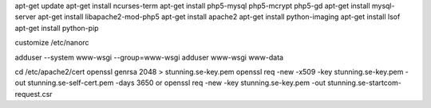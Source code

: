 apt-get update
apt-get install ncurses-term
apt-get install php5-mysql php5-mcrypt php5-gd
apt-get install mysql-server
apt-get install libapache2-mod-php5
apt-get install apache2
apt-get install python-imaging
apt-get install lsof
apt-get install python-pip

customize /etc/nanorc

adduser --system www-wsgi --group=www-wsgi
adduser www-wsgi www-data

cd /etc/apache2/cert
openssl genrsa 2048 > stunning.se-key.pem
openssl req -new -x509 -key stunning.se-key.pem -out stunning.se-self-cert.pem -days 3650
or
openssl req -new -key stunning.se-key.pem -out stunning.se-startcom-request.csr
